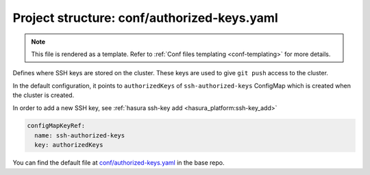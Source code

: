 .. _hasura-dir-conf-authorized-keys.yaml:

Project structure: conf/authorized-keys.yaml
============================================

.. note::

   This file is rendered as a template. Refer to :ref:`Conf files templating <conf-templating>` for more details.

Defines where SSH keys are stored on the cluster. These keys are used to give ``git push`` access to the cluster.

In the default configuration, it points to ``authorizedKeys``
of ``ssh-authorized-keys`` ConfigMap which is created
when the cluster is created.

In order to add a new SSH key, see :ref:`hasura ssh-key add <hasura_platform:ssh-key_add>`

.. code-block:: yaml

   configMapKeyRef:
     name: ssh-authorized-keys
     key: authorizedKeys

You can find the default file at `conf/authorized-keys.yaml <https://github.com/hasura/base/blob/master/conf/authorized-keys.yaml>`_ in the base repo.
